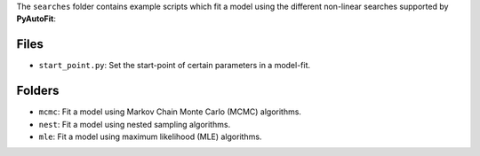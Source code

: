 The ``searches`` folder contains example scripts which fit a model using the different non-linear searches supported by **PyAutoFit**:

Files
-----

- ``start_point.py``: Set the start-point of certain parameters in a model-fit.

Folders
-------

- ``mcmc``: Fit a model using Markov Chain Monte Carlo (MCMC) algorithms.
- ``nest``: Fit a model using nested sampling algorithms.
- ``mle``: Fit a model using maximum likelihood (MLE) algorithms.